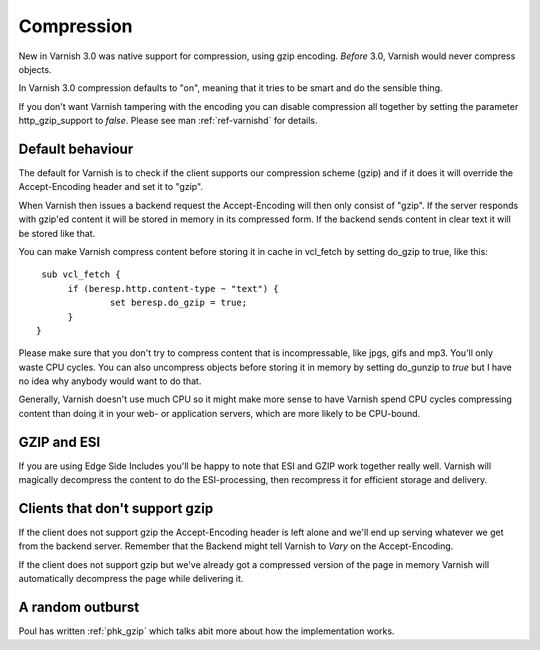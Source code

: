 .. _tutorial-compression:

Compression
-----------

New in Varnish 3.0 was native support for compression, using gzip
encoding. *Before* 3.0, Varnish would never compress objects. 

In Varnish 3.0 compression defaults to "on", meaning that it tries to
be smart and do the sensible thing.

If you don't want Varnish tampering with the encoding you can disable
compression all together by setting the parameter http_gzip_support to
*false*. Please see man :ref:`ref-varnishd` for details.


Default behaviour
~~~~~~~~~~~~~~~~~

The default for Varnish is to check if the client supports our
compression scheme (gzip) and if it does it will override the
Accept-Encoding header and set it to "gzip".

When Varnish then issues a backend request the Accept-Encoding will
then only consist of "gzip". If the server responds with gzip'ed
content it will be stored in memory in its compressed form. If the
backend sends content in clear text it will be stored like that.

You can make Varnish compress content before storing it in cache in
vcl_fetch by setting do_gzip to true, like this::

   sub vcl_fetch {
        if (beresp.http.content-type ~ "text") {
                set beresp.do_gzip = true;
        }
  }

Please make sure that you don't try to compress content that is
incompressable, like jpgs, gifs and mp3. You'll only waste CPU
cycles. You can also uncompress objects before storing it in memory by
setting do_gunzip to *true* but I have no idea why anybody would want
to do that.

Generally, Varnish doesn't use much CPU so it might make more sense to
have Varnish spend CPU cycles compressing content than doing it in
your web- or application servers, which are more likely to be
CPU-bound.

GZIP and ESI
~~~~~~~~~~~~

If you are using Edge Side Includes you'll be happy to note that ESI
and GZIP work together really well. Varnish will magically decompress
the content to do the ESI-processing, then recompress it for efficient
storage and delivery. 


Clients that don't support gzip
~~~~~~~~~~~~~~~~~~~~~~~~~~~~~~~

If the client does not support gzip the Accept-Encoding header is left
alone and we'll end up serving whatever we get from the backend
server. Remember that the Backend might tell Varnish to *Vary* on the
Accept-Encoding.

If the client does not support gzip but we've already got a compressed
version of the page in memory Varnish will automatically decompress
the page while delivering it.


A random outburst
~~~~~~~~~~~~~~~~~

Poul has written :ref:`phk_gzip` which talks abit more about how the
implementation works. 
